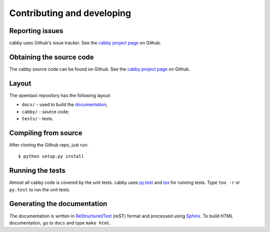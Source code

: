 ===========================
Contributing and developing
===========================

.. _cabby project page: https://github.com/Intelworks/cabby


Reporting issues
================

cabby uses Github's issue tracker. See the `cabby project page`_ on Github.


Obtaining the source code
=========================

The cabby source code can be found on Github. See the `cabby project page`_ on
Github.

Layout
======

The opentaxii repository has the following layout:

* ``docs/`` - used to build the `documentation <http://cabby.readthedocs.org>`_;
* ``cabby/`` - source code;
* ``tests/`` - tests.


Compiling from source
=====================

After cloning the Github repo, just run::

   $ python setup.py install


Running the tests
=================

Almost all cabby code is covered by the unit tests. cabby uses `py.test <http://pytest.org/latest/>`_ and
`tox <http://tox.readthedocs.org/en/latest/>`_ for running tests. Type ``tox -r`` or ``py.test`` to run the unit tests.


Generating the documentation
============================

The documentation is written in `ReStructuredText <http://docutils.sourceforge.net/docs/ref/rst/restructuredtext.html>`_ (reST) format and processed
using `Sphinx <http://sphinx-doc.org/>`_. To build HTML documentation, go to ``docs`` and type ``make html``.
